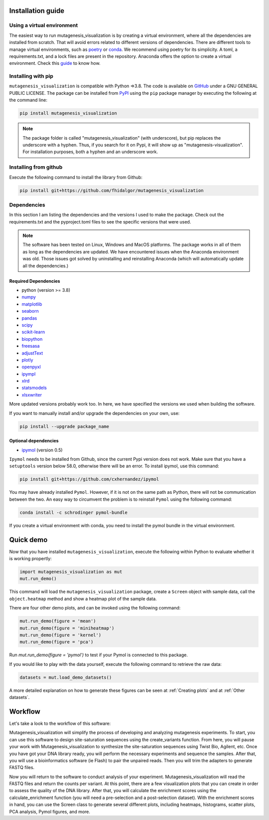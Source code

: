.. role:: py(code)
      :language: python

.. role:: bash(code)
      :language: bash


Installation guide
********************

Using a virtual environment
============================

The easiest way to run mutagenesis_visualization is by creating a virtual environment, where all the dependencies are installed from scratch. That will avoid errors related to different versions of dependencies.
There are different tools to manage virtual environments, such as `poetry <https://python-poetry.org/>`_ or `conda <https://docs.conda.io/en/latest/>`_. We recommend using poetry for its simplicity. A toml, a requirements.txt, and a lock files are present in the repository. Anaconda offers the option to create a virtual environment. Check this `guide <https://medium.com/swlh/setting-up-a-conda-environment-in-less-than-5-minutes-e64d8fc338e4>`_ to know how.

Installing with pip
====================

``mutagenesis_visualization`` is compatible with Python =>3.8. The code is available on `GitHub <https://github.com/fhidalgor/mutagenesis_visualization>`_ under a GNU GENERAL PUBLIC LICENSE. The package can be installed from `PyPI <https://pypi.org/project/mutagenesis-visualization>`_ using the ``pip`` package manager by executing the following at the command line:

.. code-block:: bash

     pip install mutagenesis_visualization

.. note::
    The package folder is called "mutagenesis_visualization" (with underscore), but pip replaces the underscore with a hyphen. Thus, if you search for it on Pypi, it will show up as "mutagenesis-visualization". For installation purposes, both a hyphen and an underscore work.

Installing from github
=======================

Execute the following command to install the library from Github:

.. code:: ipython3

	pip install git+https://github.com/fhidalgor/mutagenesis_visualization


Dependencies
==============

In this section I am listing the dependencies and the versions I used to make the package.
Check out the requirements.txt and the pyproject.toml files to see the specific versions that were used.

.. note::
    The software has been tested on Linux, Windows and MacOS platforms. The package works in all of them as long as the dependencies are updated. We have encountered issues when the Anaconda environment was old. Those issues got solved by uninstalling and reinstalling Anaconda (which will automatically update all the dependencies.)

Required Dependencies
-----------------------
- python (version >= 3.8)

- `numpy <http://numpy.org/>`_

- `matplotlib <http://matplotlib.org/>`_

- `seaborn <https://seaborn.pydata.org/>`_

- `pandas <http://pandas.pydata.org/>`_

- `scipy <http://www.scipy.org/scipylib/index.html>`_

- `scikit-learn <http://scikit-learn.org/stable/>`_

- `biopython <https://pypi.org/project/biopython/>`_

- `freesasa <https://pypi.org/project/freesasa/>`_

- `adjustText <https://pypi.org/project/adjustText/>`_

- `plotly <https://plotly.com/>`_

- `openpyxl <https://pypi.org/project/openpyxl/>`_

- `ipympl <https://pypi.org/project/ipympl/>`_

- `xlrd <https://pypi.org/project/xlrd/>`_

- `statsmodels <https://pypi.org/project/statsmodels/>`_

- `xlsxwriter <https://pypi.org/project/XlsxWriter/>`_

More updated versions probably work too. In here, we have specified the versions we used when building the software.

If you want to manually install and/or upgrade the dependencies on your own, use:

.. code:: ipython3

	pip install --upgrade package_name


Optional dependencies
---------------------
- `ipymol <https://github.com/cxhernandez/ipymol>`_ (version 0.5)


``Ipymol`` needs to be installed from Github, since the current Pypi version does not work. Make sure that you have a ``setuptools`` version below 58.0, otherwise there will be an error. To install ipymol, use this command:

.. code:: ipython3

	pip install git+https://github.com/cxhernandez/ipymol


You may have already installed ``Pymol``. However, if it is not on the same path as Python, there will not be communication between the two. An easy way to circumvent the problem is to reinstall ``Pymol`` using the following command:

.. code:: ipython3

	conda install -c schrodinger pymol-bundle
	
If you create a virtual environment with conda, you need to install the pymol bundle in the virtual environment.


Quick demo
********************

Now that you have installed ``mutagenesis_visualization``, execute the following within Python to evaluate whether it is working propertly:

.. code:: ipython3

	import mutagenesis_visualization as mut
	mut.run_demo()

This command will load the ``mutagenesis_visualization`` package, create a ``Screen`` object with sample data, call the ``object.heatmap`` method and show a heatmap plot of the sample data.

.. image:: images/exported_images/hras_fullheatmap.png

There are four other demo plots, and can be invoked using the following command:

.. code:: ipython3

	mut.run_demo(figure = 'mean')
	mut.run_demo(figure = 'miniheatmap')
	mut.run_demo(figure = 'kernel')
	mut.run_demo(figure = 'pca')


.. image:: images/exported_images/hras_bar_mean.png
   :width: 500px
   :align: center

.. image:: images/exported_images/hras_miniheatmap.png
   :width: 200px
   :align: center

.. image:: images/exported_images/hras_pcaaminoacid.png
   :width: 200px

.. image:: images/exported_images/hras_kde.png
   :width: 240px

Run `mut.run_demo(figure = 'pymol')` to test if your Pymol is connected to this package.

If you would like to play with the data yourself, execute the following command to retrieve the raw data:

.. code:: ipython3

	datasets = mut.load_demo_datasets()


A more detailed explanation on how to generate these figures can be seen at :ref:`Creating plots` and at :ref:`Other datasets`.


Workflow
********************

Let's take a look to the workflow of this software:

.. image:: _static/workflow_v3.png
   :align: center

Mutagenesis_visualization will simplify the process of developing and analyzing mutagenesis experiments. To start, you can use this software to design site-saturation sequences using the create_variants function. From here, you will pause your work with Mutagenesis_visualization to synthesize the site-saturation sequences using Twist Bio, Agilent, etc. Once you have got your DNA library ready, you will perform the necessary experiments and sequence the samples. After that, you will use a bioinformatics software (ie Flash) to pair the unpaired reads. Then you will trim the adapters to generate FASTQ files.

Now you will return to the software to conduct analysis of your experiment. Mutagenesis_visualization will read the FASTQ files and return the counts per variant. At this point, there are a few visualization plots that you can create in order to assess the quality of the DNA library. After that, you will calculate the enrichment scores using the calculate_enrichment function (you will need a pre-selection and a post-selection dataset). With the enrichment scores in hand, you can use the Screen class to generate several different plots, including heatmaps, histograms, scatter plots, PCA analysis, Pymol figures, and more.
